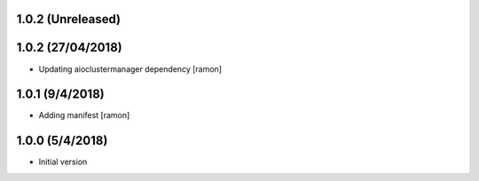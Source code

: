 1.0.2 (Unreleased)
------------------


1.0.2 (27/04/2018)
------------------

- Updating aioclustermanager dependency
  [ramon]


1.0.1 (9/4/2018)
----------------

- Adding manifest
  [ramon]

1.0.0 (5/4/2018)
----------------

- Initial version
